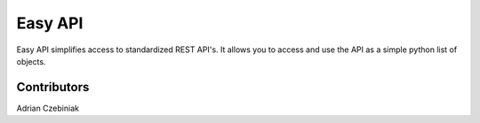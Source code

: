 ========
Easy API
========

Easy API simplifies access to standardized REST API's.  It allows you to 
access and use the API as a simple python list of objects. 

Contributors
------------
Adrian Czebiniak

